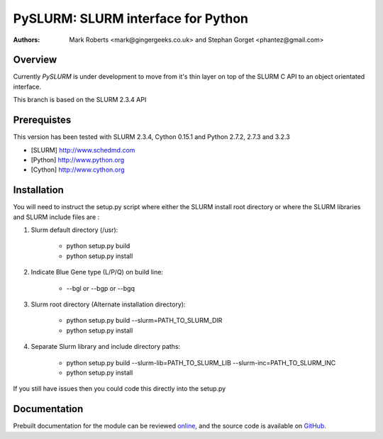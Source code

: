 ====================================
 PySLURM: SLURM interface for Python
====================================

:Authors: Mark Roberts <mark@gingergeeks.co.uk> and Stephan Gorget <phantez@gmail.com>

Overview
========

Currently `PySLURM` is under development to move from it's thin layer on top of the SLURM C API to an object orientated interface.

This branch is based on the SLURM 2.3.4 API

Prerequistes
=============

This version has been tested with SLURM 2.3.4, Cython 0.15.1 and Python 2.7.2, 2.7.3 and 3.2.3

* [SLURM] http://www.schedmd.com
* [Python] http://www.python.org
* [Cython] http://www.cython.org

Installation
============

You will need to instruct the setup.py script where either the SLURM install root 
directory or where the SLURM libraries and SLURM include files are :

#. Slurm default directory (/usr):

	* python setup.py build

	* python setup.py install

#. Indicate Blue Gene type (L/P/Q) on build line:

	* --bgl or --bgp or --bgq

#. Slurm root directory (Alternate installation directory):

	* python setup.py build --slurm=PATH_TO_SLURM_DIR

	* python setup.py install

#. Separate Slurm library and include directory paths:

	* python setup.py build --slurm-lib=PATH_TO_SLURM_LIB --slurm-inc=PATH_TO_SLURM_INC

	* python setup.py install

If you still have issues then you could code this directly into the setup.py

Documentation
=============

Prebuilt documentation for the module can be reviewed `online
<http://www.gingergeeks.co.uk/pyslurm>`_, and the source code 
is available on `GitHub <http://github.com/gingergeeks/pyslurm>`_.

